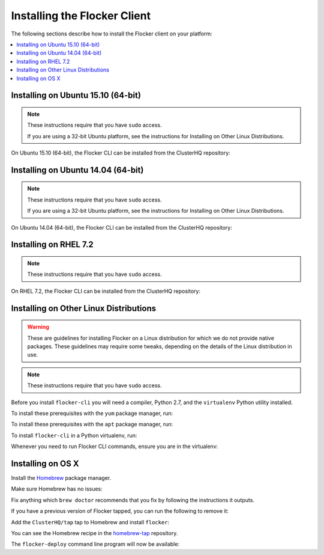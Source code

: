 .. Single Source Instructions

=============================
Installing the Flocker Client
=============================

.. begin-body-installing-client-intro

The following sections describe how to install the Flocker client on your platform:

.. contents::
   :local:
   :backlinks: none
   :depth: 2

.. end-body-installing-client-intro

.. _installing-flocker-cli-ubuntu-15.10:

.. begin-body-installing-client-Ubuntu-15.10

Installing on Ubuntu 15.10 (64-bit)
===================================

.. note:: 
   These instructions require that you have ``sudo`` access.

   If you are using a 32-bit Ubuntu platform, see the instructions for Installing on Other Linux Distributions.

On Ubuntu 15.10 (64-bit), the Flocker CLI can be installed from the ClusterHQ repository:

.. task:: cli_pkg_install ubuntu-15.10
   :prompt: alice@mercury:~$

.. end-body-installing-client-Ubuntu-15.10

.. _installing-flocker-cli-ubuntu-14.04:

.. begin-body-installing-client-Ubuntu-14.04

Installing on Ubuntu 14.04 (64-bit)
===================================

.. note:: 
   These instructions require that you have ``sudo`` access.

   If you are using a 32-bit Ubuntu platform, see the instructions for Installing on Other Linux Distributions.

On Ubuntu 14.04 (64-bit), the Flocker CLI can be installed from the ClusterHQ repository:

.. task:: cli_pkg_install ubuntu-14.04
   :prompt: alice@mercury:~$

.. end-body-installing-client-Ubuntu-14.04

.. _installing-flocker-cli-rhel-7.2:

.. begin-body-installing-client-rhel-7.2

Installing on RHEL 7.2
======================

.. note:: 
   These instructions require that you have ``sudo`` access.


On RHEL 7.2, the Flocker CLI can be installed from the ClusterHQ repository:

.. prompt:: bash root@rhel:~$

   yum install -y clusterhq-flocker-cli

.. end-body-installing-client-rhel-7.2

.. _installing-flocker-cli-linux:

.. begin-body-installing-client-linux


Installing on Other Linux Distributions
=======================================

.. warning::

   These are guidelines for installing Flocker on a Linux distribution for which we do not provide native packages.
   These guidelines may require some tweaks, depending on the details of the Linux distribution in use.

.. note:: These instructions require that you have ``sudo`` access.

Before you install ``flocker-cli`` you will need a compiler, Python 2.7, and the ``virtualenv`` Python utility installed.

To install these prerequisites with the ``yum`` package manager, run:

.. task:: cli_pip_prereqs yum
   :prompt: alice@mercury:~$

To install these prerequisites with the ``apt`` package manager, run:

.. task:: cli_pip_prereqs apt
   :prompt: alice@mercury:~$

To install ``flocker-cli`` in a Python virtualenv, run:

.. task:: cli_pip_install flocker-client
   :prompt: alice@mercury:~$

Whenever you need to run Flocker CLI commands, ensure you are in the virtualenv:

.. version-prompt:: bash alice@mercury:~$ auto

   alice@mercury:~$ source flocker-client/bin/activate
   alice@mercury:~$ flocker-deploy --version
   |latest-installable|

.. end-body-installing-client-linux

.. begin-body-installing-client-OSX

Installing on OS X
==================

Install the `Homebrew`_ package manager.

Make sure Homebrew has no issues:

.. prompt:: bash alice@mercury:~$

   brew doctor

Fix anything which ``brew doctor`` recommends that you fix by following the instructions it outputs.

If you have a previous version of Flocker tapped, you can run the following to remove it:

.. prompt:: bash alice@mercury:~$

   brew uninstall flocker-<old version>

Add the ``ClusterHQ/tap`` tap to Homebrew and install ``flocker``:

.. task:: test_homebrew flocker-|latest-installable|
   :prompt: alice@mercury:~$

You can see the Homebrew recipe in the `homebrew-tap`_ repository.

The ``flocker-deploy`` command line program will now be available:

.. version-prompt:: bash alice@mercury:~$ auto

   alice@mercury:~$ flocker-deploy --version
   |latest-installable|

.. _Homebrew: http://brew.sh
.. _homebrew-tap: https://github.com/ClusterHQ/homebrew-tap

.. end-body-installing-client-OSX

